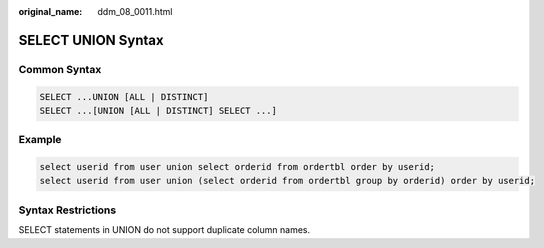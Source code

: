 :original_name: ddm_08_0011.html

.. _ddm_08_0011:

SELECT UNION Syntax
===================

Common Syntax
-------------

.. code-block::

   SELECT ...UNION [ALL | DISTINCT]
   SELECT ...[UNION [ALL | DISTINCT] SELECT ...]

Example
-------

.. code-block::

   select userid from user union select orderid from ordertbl order by userid;
   select userid from user union (select orderid from ordertbl group by orderid) order by userid;

Syntax Restrictions
-------------------

SELECT statements in UNION do not support duplicate column names.
